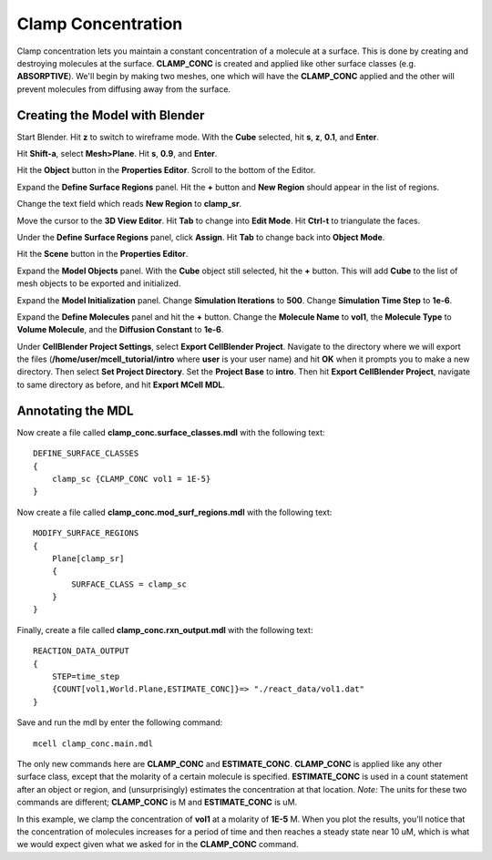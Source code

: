 .. _clamp:

.. index::
   single: CLAMP_CONC

*********************************************
Clamp Concentration
*********************************************

Clamp concentration lets you maintain a constant concentration of a molecule at a surface. This is done by creating and destroying molecules at the surface. **CLAMP_CONC** is created and applied like other surface classes (e.g. **ABSORPTIVE**). We'll begin by making two meshes, one which will have the **CLAMP_CONC** applied and the other will prevent molecules from diffusing away from the surface.

Creating the Model with Blender
---------------------------------------------

Start Blender. Hit **z** to switch to wireframe mode. With the **Cube** selected, hit **s**, **z**, **0.1**, and **Enter**.

Hit **Shift-a**, select **Mesh>Plane**. Hit **s**, **0.9**, and **Enter**.

Hit the **Object** button in the **Properties Editor**. Scroll to the bottom of the Editor.

Expand the **Define Surface Regions** panel. Hit the **+** button and **New Region** should appear in the list of regions. 

Change the text field which reads **New Region** to **clamp_sr**. 

Move the cursor to the **3D View Editor**. Hit **Tab** to change into **Edit Mode**. Hit **Ctrl-t** to triangulate the faces. 

Under the **Define Surface Regions** panel, click **Assign**. Hit **Tab** to change back into **Object Mode**.

Hit the **Scene** button in the **Properties Editor**. 

Expand the **Model Objects** panel. With the **Cube** object still selected, hit the **+** button. This will add **Cube** to the list of mesh objects to be exported and initialized.

Expand the **Model Initialization** panel. Change **Simulation Iterations** to **500**. Change **Simulation Time Step** to **1e-6**.

Expand the **Define Molecules** panel and hit the **+** button. Change the **Molecule Name** to **vol1**, the **Molecule Type** to **Volume Molecule**, and the **Diffusion Constant** to **1e-6**.

Under **CellBlender Project Settings**, select **Export CellBlender Project**. Navigate to the directory where we will export the files (**/home/user/mcell_tutorial/intro** where **user** is your user name) and hit **OK** when it prompts you to make a new directory. Then select **Set Project Directory**. Set the **Project Base** to **intro**. Then hit **Export CellBlender Project**, navigate to same directory as before, and hit **Export MCell MDL**.

Annotating the MDL
---------------------------------------------

Now create a file called **clamp_conc.surface_classes.mdl** with the following text::

    DEFINE_SURFACE_CLASSES 
    {
        clamp_sc {CLAMP_CONC vol1 = 1E-5}
    }  

Now create a file called **clamp_conc.mod_surf_regions.mdl** with the following text::

    MODIFY_SURFACE_REGIONS 
    {
        Plane[clamp_sr] 
        {
            SURFACE_CLASS = clamp_sc
        }
    }

Finally, create a file called **clamp_conc.rxn_output.mdl** with the following text::

    REACTION_DATA_OUTPUT 
    {
        STEP=time_step
        {COUNT[vol1,World.Plane,ESTIMATE_CONC]}=> "./react_data/vol1.dat"
    }

Save and run the mdl by enter the following command::

    mcell clamp_conc.main.mdl

The only new commands here are **CLAMP_CONC** and **ESTIMATE_CONC**. **CLAMP_CONC** is applied like any other surface class, except that the molarity of a certain molecule is specified. **ESTIMATE_CONC** is used in a count statement after an object or region, and (unsurprisingly) estimates the concentration at that location. *Note:* The units for these two commands are different; **CLAMP_CONC** is M and **ESTIMATE_CONC** is uM.

In this example, we clamp the concentration of **vol1** at a molarity of **1E-5** M. When you plot the results, you'll notice that the concentration of molecules increases for a period of time and then reaches a steady state near 10 uM, which is what we would expect given what we asked for in the **CLAMP_CONC** command. 

